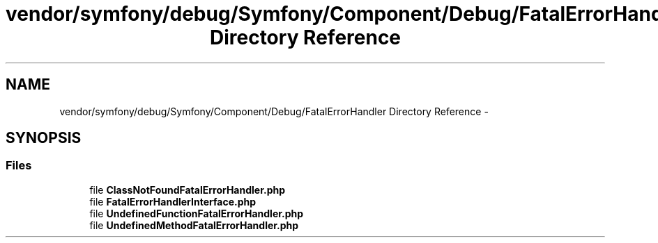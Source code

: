 .TH "vendor/symfony/debug/Symfony/Component/Debug/FatalErrorHandler Directory Reference" 3 "Tue Apr 14 2015" "Version 1.0" "VirtualSCADA" \" -*- nroff -*-
.ad l
.nh
.SH NAME
vendor/symfony/debug/Symfony/Component/Debug/FatalErrorHandler Directory Reference \- 
.SH SYNOPSIS
.br
.PP
.SS "Files"

.in +1c
.ti -1c
.RI "file \fBClassNotFoundFatalErrorHandler\&.php\fP"
.br
.ti -1c
.RI "file \fBFatalErrorHandlerInterface\&.php\fP"
.br
.ti -1c
.RI "file \fBUndefinedFunctionFatalErrorHandler\&.php\fP"
.br
.ti -1c
.RI "file \fBUndefinedMethodFatalErrorHandler\&.php\fP"
.br
.in -1c
